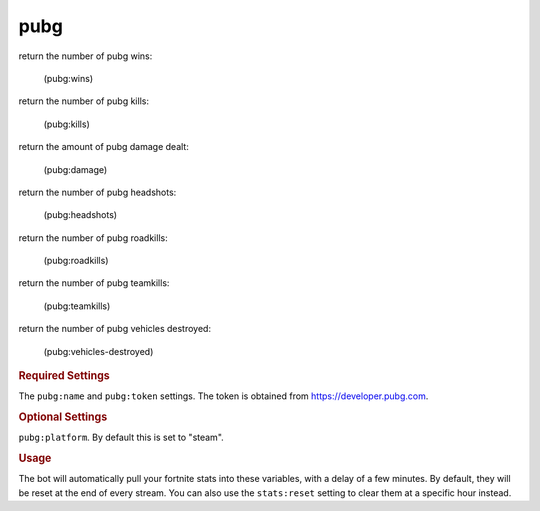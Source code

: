 pubg
----

return the number of pubg wins:

    (pubg:wins)

return the number of pubg kills:

    (pubg:kills)

return the amount of pubg damage dealt:

    (pubg:damage)

return the number of pubg headshots:

    (pubg:headshots)

return the number of pubg roadkills:

    (pubg:roadkills)

return the number of pubg teamkills:

    (pubg:teamkills)

return the number of pubg vehicles destroyed:

    (pubg:vehicles-destroyed)

.. rubric:: Required Settings

The ``pubg:name`` and ``pubg:token`` settings. The token is obtained from https://developer.pubg.com.

.. rubric:: Optional Settings

``pubg:platform``. By default this is set to "steam".

.. rubric:: Usage

The bot will automatically pull your fortnite stats into these variables, with a delay of a few minutes. By default, they will be reset at the end of every stream. You can also use the ``stats:reset`` setting to clear them at a specific hour instead.
